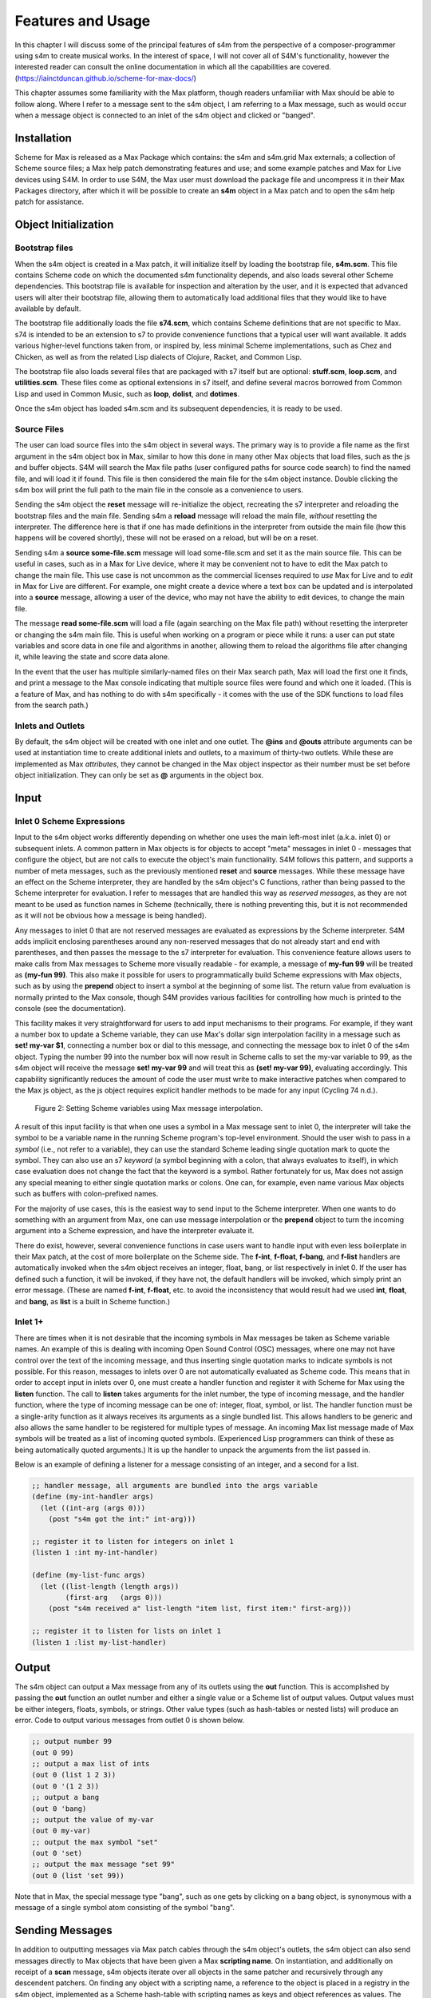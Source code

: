 Features and Usage  
====================================================================================================

In this chapter I will discuss some of the principal features of s4m from the perspective of a composer-programmer
using s4m to create musical works. 
In the interest of space, I will not cover all of S4M's functionality, however the interested
reader can consult the online documentation in which all the capabilities are covered.
(https://iainctduncan.github.io/scheme-for-max-docs/)

This chapter assumes some familiarity with the Max platform, though readers unfamiliar with Max should be able to follow along.
Where I refer to a message sent to the s4m object, I am referring to a Max message, such as would occur
when a message object is connected to an inlet of the s4m object and clicked or "banged". 

Installation
-------------
Scheme for Max is released as a Max Package which contains: the s4m and s4m.grid Max externals;
a collection of Scheme source files; a Max help patch demonstrating features and use;
and some example patches and Max for Live devices using S4M.
In order to use S4M, the Max user must download the package file and uncompress it in their Max 
Packages directory, after which it will be possible to create an **s4m** object in a Max patch
and to open the s4m help patch for assistance.

Object Initialization
----------------------

Bootstrap files
^^^^^^^^^^^^^^^
When the s4m object is created in a Max patch, it will initialize itself by loading the bootstrap file, **s4m.scm**.
This file contains Scheme code on which the documented s4m functionality depends, and also loads several other Scheme dependencies.
This bootstrap file is available for inspection and alteration by the user, and it is expected that advanced users will 
alter their bootstrap file, allowing them to automatically load additional files that they would like to have available by default. 

The bootstrap file additionally loads the file **s74.scm**, which contains Scheme definitions that are not specific to Max.
s74 is intended to be an extension to s7 to provide convenience functions that a typical user will want available. 
It adds various higher-level functions taken from, or inspired by, less minimal Scheme implementations, such as Chez and Chicken,
as well as from the related Lisp dialects of Clojure, Racket, and Common Lisp.

The bootstrap file also loads several files that are packaged with s7 itself but are optional: **stuff.scm**, **loop.scm**, 
and **utilities.scm**.
These files come as optional extensions in s7 itself, and define several macros borrowed from Common Lisp 
and used in Common Music, such as **loop**, **dolist**, and **dotimes**.  

Once the s4m object has loaded s4m.scm and its subsequent dependencies, it is ready to be used.

Source Files
^^^^^^^^^^^^^
The user can load source files into the s4m object in several ways.
The primary way is to provide a file name as the first argument in the s4m object box in Max, similar to how this done
in many other Max objects that load files, such as the js and buffer objects.
S4M will search the Max file paths (user configured paths for source code search) to find the named file, and will load it if found.
This file is then considered the main file for the s4m object instance.
Double clicking the s4m box will print the full path to the main file in the console as a convenience to users.

Sending the s4m object the **reset** message will re-initialize the object, recreating the s7 interpreter and reloading 
the bootstrap files and the main file. 
Sending s4m a **reload** message will reload the main file, *without* resetting the interpreter.
The difference here is that if one has made definitions in the interpreter from outside the main file (how this happens will 
be covered shortly), these will not be erased on a reload, but will be on a reset.

Sending s4m a **source some-file.scm** message will load some-file.scm and set it as the main source file.
This can be useful in cases, such as in a Max for Live device, where it may be convenient not to have to edit the Max patch
to change the main file.
This use case is not uncommon as the commercial licenses required to *use* Max for Live and to *edit* in Max for Live are different. 
For example, one might create a device where a text box can be updated and is interpolated into a **source** message,
allowing a user of the device, who may not have the ability to edit devices, to change the main file. 

The message **read some-file.scm** will load a file (again searching on the Max file path) without resetting the interpreter or 
changing the s4m main file.
This is useful when working on a program or piece while it runs: a user can put state variables and score data in one file 
and algorithms in another, allowing them to reload the algorithms file after changing it, while leaving the state and score data alone.

In the event that the user has multiple similarly-named files on their Max search path, Max will load the first one it finds,
and print a message to the Max console indicating that multiple source files were found and which one it loaded. 
(This is a feature of Max, and has nothing to do with s4m specifically - it comes with the use of the SDK functions to 
load files from the search path.)

Inlets and Outlets
^^^^^^^^^^^^^^^^^^
By default, the s4m object will be created with one inlet and one outlet. 
The **@ins** and **@outs** attribute arguments can be used at instantiation time to create additional inlets and outlets,
to a maximum of thirty-two outlets.
While these are implemented as Max *attributes*, they cannot be changed in the Max object inspector as their number must be set
before object initialization. They can only be set as **@** arguments in the object box.


Input
--------------------------------------------------------------------------------


Inlet 0 Scheme Expressions
^^^^^^^^^^^^^^^^^^^^^^^^^^
Input to the s4m object works differently depending on whether one uses the main left-most inlet (a.k.a. inlet 0) or subsequent inlets. 
A common pattern in Max objects is for objects to accept "meta" messages in inlet 0 - messages that configure the object,
but are not calls to execute the object's main functionality.
S4M follows this pattern, and supports a number of meta messages, such as the previously mentioned **reset** and **source** messages.
While these message have an effect on the Scheme interpreter, they are handled by the s4m object's C functions,
rather than being passed to the Scheme interpreter for evaluation. 
I refer to messages that are handled this way as *reserved messages*, as they are not meant to be used
as function names in Scheme (technically, there is nothing preventing this, but it is not recommended 
as it will not be obvious how a message is being handled).

Any messages to inlet 0 that are not reserved messages are evaluated as expressions by the Scheme interpreter.
S4M adds implicit enclosing parentheses around any non-reserved messages that do not already start
and end with parentheses, and then passes the message to the s7 interpreter for evaluation.
This convenience feature allows users to make calls from Max messages to Scheme more visually readable - for example, 
a message of **my-fun 99** will be treated as **(my-fun 99)**. This also make it possible for users
to programmatically build Scheme expressions with Max objects, such as by using the **prepend** object to insert
a symbol at the beginning of some list. 
The return value from evaluation is normally printed to the Max console, though S4M provides various facilities for controlling
how much is printed to the console (see the documentation).

This facility makes it very straightforward for users to add input mechanisms to their programs. 
For example, if they want a number box to update a Scheme variable, they can use Max's dollar sign interpolation facility
in a message such as **set! my-var $1**, connecting a number box or dial to this message, and connecting the message box to inlet 0
of the s4m object.
Typing the number 99 into the number box will now result in Scheme calls to set the my-var variable to 99, as the s4m object
will receive the message **set! my-var 99** and will treat this as **(set! my-var 99)**, evaluating accordingly.
This capability significantly reduces the amount of code the user must write to make interactive patches when compared to the Max js object, 
as the js object requires explicit handler methods to be made for any input (Cycling 74 n.d.).

.. FIGURE 2 max message to scheme

.. figure:: figure_2_setting_variables_max_patch.png
   :class: with-border

   Figure 2: Setting Scheme variables using Max message interpolation.


A result of this input facility is that when one uses a symbol in a Max message sent to inlet 0, the interpreter will take the symbol
to be a variable name in the running Scheme program's top-level environment. 
Should the user wish to pass in a *symbol* (i.e., not refer to a variable), they can use the standard Scheme leading single 
quotation mark to quote the symbol.
They can also use an s7 *keyword* (a symbol beginning with a colon, that always evaluates to itself), in which case evaluation 
does not change the fact that the keyword is a symbol.
Rather fortunately for us, Max does not assign any special meaning to either single quotation marks or colons.
One can, for example, even name various Max objects such as buffers with colon-prefixed names.

For the majority of use cases, this is the easiest way to send input to the Scheme interpreter.
When one wants to do something with an argument from Max, one can use message interpolation or the **prepend** object 
to turn the incoming argument into a Scheme expression, and have the interpreter evaluate it.

There do exist, however, several convenience functions in case users want to handle input with even less boilerplate in their Max patch,
at the cost of more boilerplate on the Scheme side.
The **f-int**, **f-float**, **f-bang**, and **f-list** handlers are automatically invoked when the s4m object receives an
integer, float, bang, or list respectively in inlet 0.
If the user has defined such a function, it will be invoked, if they have not, the default handlers will be invoked, which
simply print an error message.
(These are named **f-int**, **f-float**, etc. to avoid the inconsistency that would result had we used **int**, **float**, and **bang**, 
as **list** is a built in Scheme function.)

Inlet 1+ 
^^^^^^^^
There are times when it is not desirable that the incoming symbols in Max messages be taken as Scheme variable names.
An example of this is dealing with incoming Open Sound Control (OSC) messages, where one may not have control over 
the text of the incoming message,
and thus inserting single quotation marks to indicate symbols is not possible.
For this reason, messages to inlets over 0 are not automatically evaluated as Scheme code.
This means that in order to accept input in inlets over 0, one must create a handler function and register it with 
Scheme for Max using the **listen** function. 
The call to **listen** takes arguments for the inlet number, the type of incoming
message, and the handler function, where the type of incoming message can be one of: integer, float, symbol, or list.
The handler function must be a single-arity function as it always receives its arguments as a single bundled list.
This allows handlers to be generic and also allows the same handler to be registered for multiple types of message.
An incoming Max list message made of Max symbols will be treated as a list of incoming quoted symbols.
(Experienced Lisp programmers can think of these as being automatically quoted arguments.)
It is up the handler to unpack the arguments from the list passed in.

Below is an example of defining a listener for a message consisting of an integer, and 
a second for a list.

.. code:: Scheme

  ;; handler message, all arguments are bundled into the args variable
  (define (my-int-handler args)
    (let ((int-arg (args 0)))
      (post "s4m got the int:" int-arg)))

  ;; register it to listen for integers on inlet 1
  (listen 1 :int my-int-handler)

  (define (my-list-func args)
    (let ((list-length (length args))
          (first-arg   (args 0)))
      (post "s4m received a" list-length "item list, first item:" first-arg)))

  ;; register it to listen for lists on inlet 1
  (listen 1 :list my-list-handler)


Output
--------------------------------------------------------------------------------
The s4m object can output a Max message from any of its outlets using the **out** function.
This is accomplished by passing the **out** function an outlet number and either a single value or a Scheme
list of output values. 
Output values must be either integers, floats, symbols, or strings. 
Other value types (such as hash-tables or nested lists) will produce an error.
Code to output various messages from outlet 0 is shown below.

.. code:: Scheme

  ;; output number 99
  (out 0 99)
  ;; output a max list of ints
  (out 0 (list 1 2 3))
  (out 0 '(1 2 3))
  ;; output a bang
  (out 0 'bang)
  ;; output the value of my-var
  (out 0 my-var)
  ;; output the max symbol "set"
  (out 0 'set)
  ;; output the max message "set 99"
  (out 0 (list 'set 99))

Note that in Max, the special message type "bang", such as one gets by clicking on a bang object,
is synonymous with a message of a single symbol atom consisting of the symbol "bang".

Sending Messages
--------------------------------------------------------------------------------
In addition to outputting messages via Max patch cables through the s4m object's outlets, 
the s4m object can also send messages directly to Max objects that have been given a Max **scripting name**. 
On instantiation, and additionally on receipt of a **scan** message, s4m objects
iterate over all objects in the same patcher and recursively through
any descendent patchers. On finding any object with a scripting name, a reference
to the object is placed in a registry in the s4m object, implemented as a Scheme hash-table
with scripting names as keys and object references as values.
The **send** function can then be used to directly send messages to these objects by using
a symbol argument similarly named. 
Attempting to send to an unrecognized object will produce an error. 

This uses the message sending functionality in the Max SDK, and is functionally no different 
from sending a message to a destination object via a patch cable. 
As with regular patch-cable messages, execution will pass to the receiving object and 
will not return to the caller until all subsequent processing in the receiving object has finished.
A variant of send exists, **send***, which flattens all arguments to allow conveniently
sending list messages.

Code to send messages to a named destination is shown below:

.. code:: Scheme

  ;; update the contents of a number box that has scripting name "num-target"
  ;; by sending it a numeric message
  ;; we quote num-target below as we want the symbol num-target, not the
  ;; value of a variable named num-target.
  (send 'num-target 99)
  
  ;; send a message box a message to update to the contents to "foobar 1 2 3"
  (send 'msg-target 'set 'foobar 1 2 3)
  
  ;; or if we had the list ('foobar 1 2 3) in a variable named "msg":
  (define msg '(foobar 1 2 3))
  (send* 'msg-target 'set msg)
  
This facility allows one to orchestrate complex activity in a Max patch without
having predetermined connection paths. The results of messages sent this way (as
with patch-cable messages) are determined entirely by the receiver.

Buffers & Tables
--------------------------------------------------------------------------------
Max contains two types of globally-accessible objects for storing arrays of numerical data: the **buffer** 
and the **table**. Buffers are typically used to store floating-point sample
data while tables are typically used to store integers, but either can be used for either. 
Both provide the programmer the ability to use indexed collections, and can have names,
allowing objects that are not connected to a given buffer or table object
to interact with them. The main use for buffers is as a container
for audio data that can be played back in various ways, as well as 
manipulated programmatically by reading from and writing to them. 
An interesting feature of buffers is that the abstraction of the buffer
of samples can be accessed by multiple Max objects by referring to the
buffer by name, the name being provided as an argument to the **buffer**
object that instantiates the buffer. This allows many objects to access
the same audio sample.

Scheme for Max provides a collection of functions for reading and writing
to and from buffers and tables, as well as convenience functions for 
getting the length of table or buffer and verifying if there exists
a particular named buffer or table (**buffer?**, and **buffer-samples**,
**table?**, **table-length**). 

The simplest way of using these is to read or write a single data
point using **buffer-ref** and **buffer-set!**. 
However, in the case of buffers, at the C level, Max locks the buffer before a read
or write operation to ensure thread-safety in case other objects (that
may be running in other threads) attempt to access the same buffer.
Similarly, Max provides an ability to **notify** on a buffer update,
so that objects sharing the buffer (such as visual display objects) 
can update their displays accordingly.
Consequently, interacting with a collection of samples from the same 
buffer with a Scheme loop that makes repeat
calls to buffer-ref or buffer-set! is slower than necessary,
as locking, unlocking, and notifying will happen on every loop iteration.
For these scenarios, s4m functions exist to copy blocks of samples between
Scheme vectors (Scheme's basic array type) and buffers, in
which optional starting index points and sample counts are provided as arguments.
At the C level, these lock, unlock, and notify only once, running
direct low-level memory copies for all samples in between locking and unlocking.

.. code:: Scheme
    
    ;; example buffer operations
    ;; return true if buffer-1 is a buffer
    (buffer? 'buffer-1)

    ;; get number of samples in buffer
    (buffer-size 'buffer-1)

    ;; read value at index 2
    (buffer-ref 'buffer-1 2)

    ;; write 0.5 to index 3 
    (buffer-set! 'buffer-1 3 99) 

    ; make a vector 
    (define my-vector (vector 0.125 0.25 0.375 0.5))
    
    ;copy vector into buffer in one operation
    (buffer-set-from-vector! 'buffer-1 0 my-vector)


While buffers (and to a lesser degree, tables) are implemented around the primary use case
of storing sample data, they can in fact be used for storing numerical
data in arrays for any purpose. The s4m facilities thus provide a complement to the
Max functions, enabling iterative array manipulation with more convenient
looping constructs than are built into Max.


Dictionaries
--------------------------------------------------------------------------------
Another higher-order data abstraction provided by Max is the
**dictionary**, a key-value store in which one can store a variety
of Max data types as values, and use integers, floats, symbols, or strings 
as keys. Max provides a rich API for working with dictionaries, including
the ability to refer to them by name across many objects, serialize them
to JSON, update them from JSON files, and even send references to them
between objects. There are a number of Max objects that have the ability
to dump their contents to dictionaries, and various display handlers. 

The Scheme equivalent of a dictionary is the **hash-table**, a key-value
store that can hold any valid Scheme object, either as a key or value.
S4M provides functions to interact with Max dictionaries and to
convert between Max dictionaries and Scheme hash-tables. 
Notably, these are recursively implemented: converting a Max
dictionary to a Scheme hash-table will convert all values in the 
dictionary, including nested dictionaries, regardless of the depth of nesting.
Interestingly, Max supports numerically indexed arrays of heterogenous type as values in dictionaries,
even though there is no convenient way of directly working with arrays of heterogenous types 
in the visual patcher (though one can in JavaScript using JavaScript arrays or objects).
Thus, using a dictionary as a container is one way to have simple arrays in regular
Max. If these are encountered during the conversion from 
a Max dictionary to a Scheme hash-table (or vice versa), S4M converts the nested arrays
to Scheme vectors, where these vectors may contain a mix of types,
including further nested dictionaries and arrays.

Similar to Common Lisp and Clojure, s7 Scheme (but not all Schemes) provides
a **keyword** data-type, which is a symbol that starts with a colon, and that
always evaluates to itself. These are commonly used as keys in
hash-tables. This is a convenient practice in Max, as one does not have to worry about
quoting or unquoting as data passes through evaluation boundaries, such
as when messages from Max go through inlet 0 of an s4m object.

S4M provides the functions **dict-ref**, **dict-set!**, 
**dict->hash-table**, **hash-table->dict**, and **dict-replace**
for working with dictionaries.
Of note is that these provide some convenience capabilities
for getting and setting values in nested dictionaries without having to nest
calls to dict-ref and dict-set!, as shown below.

.. code:: Scheme

  ;; get a value from max dict named "test-dict", at key "a"
  (dict-ref 'test-dict 'a)

  ;; get value at key "ba" in nested dict at key "b"
  (dict-ref 'test-dict (list 'b 'ba) )

  ;; get the value at index 2 in the nested vector at key "c"
  (dict-ref 'test-dict '(c 2) )

  ;; set a value in max dict named "test-dict", at key "z"
  (dict-set! 'test-dict 'z 44)

  ;; set a value that is a hash-table, becomes a nested dict
  (dict-set! 'test-dict 'y (hash-table :a 1 :b 2))

  ;; set value at key "bc" in nested dict at key "b"
  (dict-set! 'test-dict (list 'b 'bc) 111)

  ;; set a value that is a hash-table, creating an intermediate hash-table automatically
  (dict-replace! 'test-dict (list 'foo 'bar) 99)

  ;; create a hash-table from a named Max dictionary
  (define my-hash (dict->hash-table 'my-max-dict-name))

  ;; update a Max dict from a hash-table
  ;; if the Max dictionary does not exist, it will be created
  (hash-table->dict (hash-table :a 1 :b 2) 'my-max-dict-name)


S4M Arrays
--------------------------------------------------------------------------------
While in Max one has access to arrays of heterogenous type through dictionaries,
and homogenously typed arrays of integers and floats through buffers and tables, there is
no direct equivalent of the simple statically sized and homogenously typed C array
(that is to say, buffers and tables are much more complex, coming with various forms of overhead).
Scheme for Max fills this gap by providing its own internal implementation of arrays,
the **s4m-array**, which provides an interface to static C arrays.
These are created with the **make-array** function, providing a name,
size, and type, where type may be **:int**, **:float**, **:char**, or **:string**.
These arrays are stored by name in a global registry in the Scheme for Max
code, allowing multiple s4m objects to use them to share data between instances.
As the arrays are created in the s4m global registry, these persist beyond
the life of a single s4m object, and are, at this point, only freed upon a restart of Max.

S4M provides functions for working with these point-by-point,
(**array-ref** and **array-set!**) as well functions for copying
blocks of data to and from Scheme vectors (**array->vector**, **array-set-from-vector!**).

.. code:: Scheme
  
  ;; create a 128-point array of integers, naming with a keyword 
  (make-array my-array :int 128)

  ;; copy a value from one array to another
  (array-set! destination-array dest-index 
    (array-ref source-array source-index))

  ;; update a block of data from a Scheme vector
  (array-set-from-vector! display-array 0 #(0 1 2 3 5 6 7 8))  

Unlike Max buffers, s4m-arrays do not
include any thread protection. They are intended to be used in cases
where speed of access is the top priority, leaving synchronization issues
(and safety!) up to the programmer. 

The motivating use case for s4m-arrays is that of driving graphic displays
of tabular data as quickly as possible, such as
one would when making a visual display for a step sequencer.
In this scenario, one might have one s4m instance
that contains a sequencer engine which works with sequence data stored in vectors,
and a second instance, running in the low-priority thread off a timer, that drives
a graphic display showing this data.

In this scenario, we have an implementation of a **producer-consumer**
pattern: we know that only the sequencer will produce data, writing to the
s4m-array, and only the consumer will read the data. 
We also know that if the consumer should get partially updated data
(perhaps its thread runs part way through an update from the producer),
this is not a serious problem - some ripple in the display as data refreshes
is acceptable to the user as a cost for realtime performance.
Given our strict producer and consumer scheme, and our acceptance of ripple,
the s4m-array is preferable to using data structures such as buffer or table,
which will run more slowly on account of the thread-synchronization code
that they run. 

The s4m.grid object
--------------------------------------------------------------------------------
The missing piece for the scenario just discussed is a display element, 
and for this purpose Scheme for Max provides a graphical display object, the **s4m.grid**. 
The grid provides a visual grid on which we can draw values in each cell.
It is implemented as a Max UI object, built in the C SDK,
and has attributes that may be changed in the Max inspector window for
controlling spacing, font size, striping, conversion to MIDI note names,
vertical versus horizontal orientation, 
and whether a value of zero should be drawn or remain blank.

The grid can be updated in two ways. The first is to send it a Max list message.
On receipt of a list, the grid will update each cell from the list, iterating
either by rows then columns or vice versa, depending on the orientation attribute.
The second update method is to read directly from a named s4m-array, on 
receipt of the **readarray** message. 
In the second case, the grid iterates through the s4m-array using direct memory access
(again according to the orientation attribute), updating each cell. 
Updating from an s4m-array has the speed advantage that no Max atoms or
message data structures need to be created and then parsed for each item of data - the
numerical data are read directly from contiguous memory by the display
function.
When driving a large grid from a timer, this has a significant impact on the 
processing load created. The result of this is that it is practical to have
several large grids updating multiple times per second without creating
problematic loads.

The intended workflow is that the programmer will have
a component of their sequencing system acting as a view driver. 
This can be code that is run on a periodic timer (perhaps every 100 to 200 ms),
queries the desired Scheme structures (such as 
reading the sequence data vectors from a Scheme sequencer),
and writes the data which we want to view into an s4m-array, thus acting
as the producer half.
On a separate timer (or the same timer if desired), a
grid element running in the UI thread will be sent the display message with the name of this
array, acting as the consumer and triggering a redraw of the contents.

In this workflow, the s4m-array acts as a framebuffer,
a data structure that virtually represents a display element, and
the entire system acts as an immediate-mode GUI. 
An immediate-mode GUIs decouples the display from the data model,
making it possible for the display to accurate reflect the current
state of sequencing data, regardless of how it was set
- that is, the system makes no assumptions that the graphical
widget *displaying* data is also responsible for *updating* data.
This is desirable in an algorithmic music platform as one cannot
assume that the state of the sequencing data originates from
GUI actions - it could come from autonomous processes, network
requests, MIDI input, and the like. 
The disadvantage of an immediate mode GUI is the processing cost:
it is constantly running data queries and updates regardless of whether
data has changed. 
Thus, the low-level speed optimizations of the s4m.grid and s4m-array 
facilities make immediate-mode GUIs practical where previously they were not.
In my personal experiments, comparison with the Max built in jit.cellblock
(the built in tabular display element) showed very significant speed 
increases - from unusable with one 64 x 16 grid, to usable with 
four 64 x 16 grids with minimal CPU impact.

.. figure of the s4m-grid

.. figure:: figure_3_s4m_grid.png
   :class: with-border

   Figure 3: The s4m.grid display object.


Scheduling Functions 
--------------------------------------------------------------------------------

Arguably the most important features of Scheme for Max
are its scheduling and timing capabilities and their integration
with the Max threading and transport subsystems. 
On a surface level, they are quite straightforward: s4m provides
functions that allow one to schedule execution of a zero-arity Scheme
function at some point in the future. The simplest of these is the
**delay** function. 
In the example below, an anonymous function is created (in order to make
a zero-arity function) and put on the scheduler
to execute in 1000 milliseconds. The call to delay returns a
handle that can be used to cancel the scheduled function.

.. code:: Scheme
  
  ;; create a lambda function that prints to the console,
  ;; and schedule it for 1 second in the future, saving the handle
  (define my-handle
    (delay 1000 
      (lambda () (post "Hello from the future!"))))
  
  ;; cancel its execution
  (cancel-delay my-handle)

The delay function has variants that allow one to schedule
in ticks (based on the Max global transport, at 480 ticks per beat),
and in quantized ticks, where execution time is forced to align to a tick
boundary regardless of at what time the call to delay was made.
The quantized tick delay functions will thus only execute if the Max transport is
playing, making it possible to synchronize scheduled functions accurately
with other Max sequencing tools or with the Ableton Live built-in sequencers.

.. code:: Scheme
  
  ;; schedule my-function for 1 quarter note from now
  (delay-t 480 my-function)
  
  ;; schedule my-quantized-function for 1 quarter note from now, but forcing now 
  ;; to be interpreted as on the nearest 16th note boundary from the time
  ;; of the scheduling call, given a running transport
  (delay-tq 480 120 my-quantized-function)
  
At an implementation level, these use the Max SDK's **clock** functions, 
which allow one to precisely schedule
execution of a callback function. It is important to note that in 
modern versions of Max these functions are designed to preserve
long-term temporal accuracy regardless of immediate jitter.
Jitter, in this context, refers to the difference between the scheduled
time and the actual execution time as one would see if analyzing recorded audio.

For optimal real-time audio performance in Max, the recommended
settings are to have "audio in interrupt" and "overdrive" enabled. 
When both of these are turned on, the Max engine alternately runs
a DSP pass (calculating a signal vector of samples), and a scheduler
thread pass (CTN: Cycling 74 n.d.). 
This means that the actual onset time of events triggered from 
scheduler thread processes can be off by up to a signal
vector of samples, resulting in small timing discrepancies.
At a signal-vector size of 64 samples (the default for Ableton Live) and
a sample rate of 44100 samples per second, this is ~1.5 milliseconds,
and is thus a musically acceptable discrepancy. 
Note though that the clock functions
in current versions of Max compensate for this in the long run such
that this discrepancy does not accumulate. 
Tests I made during development confirmed that even after long
playback times, clock driven functions did not accumulate jitter,
and that if one sets the Max signal vector size to 1 sample, 
the timing on the clock functions is sample accurate (at the
cost of much higher CPU use).

The Scheme for Max functions use these clock facilities by putting
a reference to the Scheme callback function (the function passed to the delay function)
into a special internal registry, keyed by their handles. 
When the C clock callback runs, the stored handle is retrieved 
and used to retrieve the Scheme callback, which is then executed. 

There is a powerful but not immediately obvious capability granted by 
the combination of this facility 
and the nature of Scheme's lexical scoping. This is that
Scheme for Max makes it possible to easily specify whether
a scheduled function should use values taken
from the environment at the time of scheduling, 
or at the time of execution for which it is scheduled. 
This is not possible in regular Max patching, and while it is technically
possible using JavaScript, it is of limited practical use given the
problematic levels of jitter one may have when using the js object.
(As previously discussed, this is because it is always executing in the low-priority thread.)

This facility makes musical algorithms and real-time interaction possible in
interesting ways. For example, one might create a patch in which
dials or hardware change some musical value. This value can be captured
at scheduling time, such that when the function executes in the future,
the value *where the dial was* is used. Alternatively, one can
use a function that explicitly looks in the global environment 
for settings at run time of *where the dial is now*.

Below is an example of a function that uses both of these facilities.
The value read from **dial-1** will be used as it was at scheduling
time, while the value from **dial-2** will be looked up in the future.

.. TODO check and verify this code

.. code:: Scheme
  
  ;; capture the value of g-dial-1 and use it in the function
  ;; look up the value of g-dial-2 in the future
  (delay-t 480 
    (let ((dial-1-capture g-dial-1))
      (lambda ()
        (let ((dial-2-now (eval 'dial-2)))
          (post "dial-1 was:" dial-1-capture)
          (post "dial-2 is:" dial-2-now)))))

In combination with s4m's capability of updating code interactively while
programs run, this scheduling flexibility enables the programmer-performer
to edit algorithms used in a performance in interesting ways, even once 
they have already been scheduled. 

Finally, these facilities enable a workflow known as
"self-scheduling" or "temporal recursion", 
in which a repeating function schedules the next pass of itself (CTN: Lazzarini 2016, 115-116). 
This enables the composer to create evolving
processes, as each pass of a function can change the data,
(or even the code!) of the next pass of the function. One might think 
at first glance that this would result in an accumulation of timing
jitter, but the implementation of Max clocks does indeed make this possible
while preserving temporal accuracy over long periods of time, something
I have tested extensively.

Below is an example of a function scheduling itself. The first iteration
of this function would be kicked off by a call to the **start** function,
and the temporal recursion will stop when the variable **playing** is set to false.

.. TODO: test this code

.. code:: Scheme

  ;; a variable to turn on and off playback
  (define playing #f)

  ;; a function that schedules itself to run on every quarter note
  ;; and keeps track of how many times it has run
  (define (my-process runs)
    (post "run number:" runs)
    (if playing
      (delay-t 480 
        ;; create an anonymous function that wraps the next call to my-process
        ;; this is necessary as we can only schedule zero-arity functions
        (lambda ()(my-process (+ 1 runs))))))

  ;; a function to start the process
  (define (start)
    (set! playing #t)
    ;; kick it off with the first call
    (my-process 0))

  ;; a function to stop the scheduling chain
  (define (stop)
    (set! playing #f))

The above can, of course, be combined with the previously mentioned
lexical scoping capabilities, enabling implementations of complex,
interactive, algorithmic process music in succinct and flexible code.
The Scheme for Max online documentation and example repositories contain
examples of interactive algorithmic sequencers implemented in this way.
      
Garbage collector functions 
--------------------------------------------------------------------------------
I have previously referred to the fact that, as a high-level, dynamically-typed language, Scheme includes a 
**garbage collector** (a.k.a. **gc**).
The garbage collector is a language subsystem that finds and
frees memory which has previously been allocated by the program but is no longer needed.
Garbage collection spares the programmer the tedious and error-prone work of manually allocating,
tracking, and freeing the memory used by variables in the language.
Garbage collection was first implemented in the Lisp-family of languages,
but is now a standard feature of almost all modern high-level programming languages,
including Java, C#, Python, Ruby, and JavaScript. 

The problem with garbage collection in soft-realtime
work (such as music, where missed deadlines are undesirable, but not catastrophic)
is that the gc must periodically do its work, in which it scans over the program
memory, looking for unused memory allocations and freeing them. 
This can be a computationally expensive process when the program is large or
uses large amounts of data, thus taking time and potentially leading to missed deadlines.
Further complicating things, garbage collection is of indeterminate duration,
as the work that the gc must do is heavily dependent on the particular algorithms
and data structures used in the program over which it is running
That is to say, a program of some given size and memory use may require more or less
garbage collection processing, depending on how precisely it is written. (CTN: Deutsch and Bobrow 1976, 522-523)

For these reasons, the use of garbage-collected languages is not common
in realtime audio programming, where the program must be doing constant calculations
to produce streams of samples. 
Scheme for Max, however, is intended to be used at the *note level*,
rather than the *audio level*, thus the typical time between blocks of computation
is potentially much higher (i.e., the temporal gap between notes rather than between blocks of samples),
giving us potentially adequate time for a garbage collector to run.
Modern audio workstations allow a user to configure the output audio buffer size,
corresponding to the number of samples the program pre-computes in one block, and thus
also corresponding to the latency of realtime operation.
This essentially provides the program with a buffer of time during which it can catch up 
on "bursty" work.
While the s7 garbage collector will cause issues if attempting to run
Scheme for Max programs in a host with very low output buffer and latency settings (e.g.,
64 samples or less), on a modern computer and moderately sized program,
the gc is able to run within the latency period of an output buffer of 128 samples
or more (depending on the program). This is sufficiently low for playable latency
in many situations.

Nonetheless, a heavy Scheme for Max program can run out of time for
the garbage collector, resulting in audio underruns and audible clicks.
For these cases, Scheme for Max provides some additional facilities
for controlling whether and when the gc runs.

The first of these, perhaps counterintuitively, allows one to control 
when the gc runs on a timer, allowing it to run *more* frequently
than is the case if one does not force a gc run. This increases
the overall work the gc does (as it runs more frequently), but lowers 
how much work it must do on each pass, allowing each pass to complete more quickly.

Sending the **gc-disable** message to the s4m object disables automatic
running of the gc, leaving one to explicitly force a run by sending
the **gc-run** message, which can be triggered off a timer such as a
Max metronome. In my experience, setting this to somewhere between
200 and 300 ms works well and provides better realtime performance
than is possible using the automatic gc, which may wait many seconds between runs.

A second facility is the ability to change the starting heap size of the Scheme for Max object.
The lower the heap size, the faster the gc runs, as it must run over less
memory. The s4m object accepts an initial
**@heap** attribute to set the starting heap size. This works well so 
long as one checks whether the heap allocated will be big enough.
If it is not, a *heap reallocation* will be required when s4m is out of memory,
which is likely to cause audio issues as this allocation takes some time. 
Users can use s7's built in gc reporting by turning on the **gc-stats** flag,
which will result in output to the console on each gc pass, including the
amount of memory it must run over. This can be used to ensure the initial
heap size is adequate by running some tests over a given piece or Scheme program
to determine the lowest feasible heap size.

Finally, if the performance of a piece is of a reasonable duration, the
user may elect to disable the garbage collector altogether.
This is done again by sending the **gc-disable** message, but this time without
following it by any forced gc runs. In this case, the heap will likely
need to be rather large, as the memory use of the program will grow as it
runs, with unused memory never getting freed. In programming parlance, 
this is referred to as a "memory leak", and is normally considered 
a bug. However, given that the size of audio sample libraries and personal computer RAM
is now commonly in the gigabytes, it is certainly
not unreasonable for one to pre-allocate a larger heap and let a program grow 
in memory on the order of megabytes.

Conclusion
-----------
This covers the main features and capabilities of Scheme for Max
in version 0.4.
Additional functions and variations on those discussed here are
covered in both the official online documentation and in the Max help file.  
Additionally, various tutorials with examples are available, and 
are linked from the main GitHub project page.







